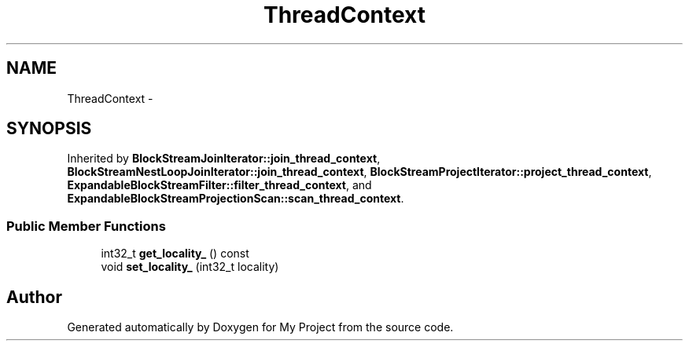 .TH "ThreadContext" 3 "Fri Oct 9 2015" "My Project" \" -*- nroff -*-
.ad l
.nh
.SH NAME
ThreadContext \- 
.SH SYNOPSIS
.br
.PP
.PP
Inherited by \fBBlockStreamJoinIterator::join_thread_context\fP, \fBBlockStreamNestLoopJoinIterator::join_thread_context\fP, \fBBlockStreamProjectIterator::project_thread_context\fP, \fBExpandableBlockStreamFilter::filter_thread_context\fP, and \fBExpandableBlockStreamProjectionScan::scan_thread_context\fP\&.
.SS "Public Member Functions"

.in +1c
.ti -1c
.RI "int32_t \fBget_locality_\fP () const "
.br
.ti -1c
.RI "void \fBset_locality_\fP (int32_t locality)"
.br
.in -1c

.SH "Author"
.PP 
Generated automatically by Doxygen for My Project from the source code\&.
